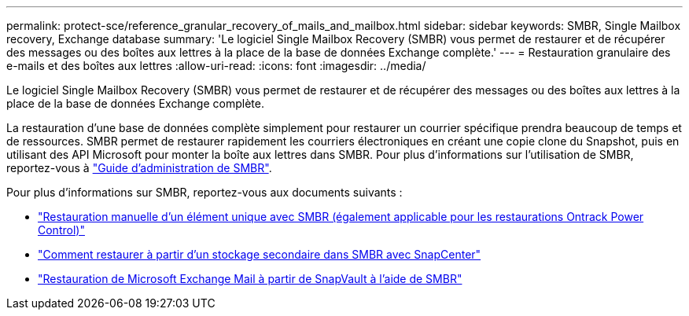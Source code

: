 ---
permalink: protect-sce/reference_granular_recovery_of_mails_and_mailbox.html 
sidebar: sidebar 
keywords: SMBR, Single Mailbox recovery, Exchange database 
summary: 'Le logiciel Single Mailbox Recovery (SMBR) vous permet de restaurer et de récupérer des messages ou des boîtes aux lettres à la place de la base de données Exchange complète.' 
---
= Restauration granulaire des e-mails et des boîtes aux lettres
:allow-uri-read: 
:icons: font
:imagesdir: ../media/


[role="lead"]
Le logiciel Single Mailbox Recovery (SMBR) vous permet de restaurer et de récupérer des messages ou des boîtes aux lettres à la place de la base de données Exchange complète.

La restauration d'une base de données complète simplement pour restaurer un courrier spécifique prendra beaucoup de temps et de ressources. SMBR permet de restaurer rapidement les courriers électroniques en créant une copie clone du Snapshot, puis en utilisant des API Microsoft pour monter la boîte aux lettres dans SMBR.
Pour plus d'informations sur l'utilisation de SMBR, reportez-vous à https://library.netapp.com/ecm/ecm_download_file/ECMLP2871407["Guide d'administration de SMBR"^].

Pour plus d'informations sur SMBR, reportez-vous aux documents suivants :

* https://kb.netapp.com/Legacy/SMBR/How_to_manually_restore_a_single_item_with_SMBR["Restauration manuelle d'un élément unique avec SMBR (également applicable pour les restaurations Ontrack Power Control)"]
* https://kb.netapp.com/Advice_and_Troubleshooting/Data_Storage_Software/Single_Mailbox_Recovery_(SMBR)/How_to_restore_from_secondary_storage_in_SMBR_with_SnapCenter["Comment restaurer à partir d'un stockage secondaire dans SMBR avec SnapCenter"^]
* https://www.youtube.com/watch?v=fOMuaaXrreI&list=PLdXI3bZJEw7nofM6lN44eOe4aOSoryckg&index=3["Restauration de Microsoft Exchange Mail à partir de SnapVault à l'aide de SMBR"^]

